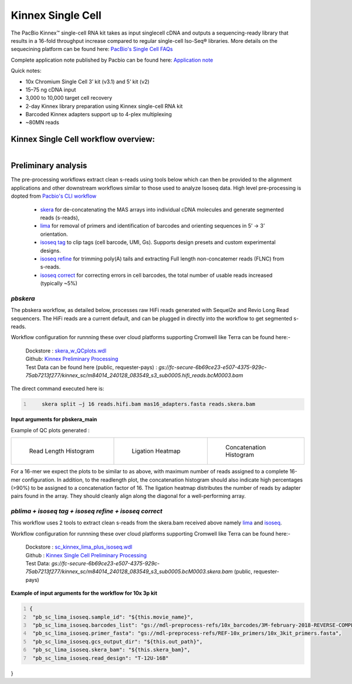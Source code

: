 Kinnex Single Cell
===================
.. image:: ../_images/kinnex_sc_pb.png
    :scale: 45%
    :alt: Novel Methods and R&D
    :align: right

The PacBio Kinnex™ single-cell RNA kit takes as input singlecell cDNA and outputs a sequencing-ready library that
results in a 16-fold throughput increase compared to
regular single-cell Iso-Seq® libraries. More details on the sequecining platform can be found here: `PacBio's Single Cell FAQs <https://www.pacb.com/products-and-services/applications/rna-sequencing/single-cell-rna-sequencing/>`_

Complete application note published by Pacbio can be found here:
`Application note <https://www.pacb.com/wp-content/uploads/Application-note-Kinnex-single-cell-RNA-kit-for-single-cell-isoform-sequencing.pdf>`_

Quick notes:

• 10x Chromium Single Cell 3’ kit (v3.1) and 5’ kit (v2)
• 15–75 ng cDNA input
• 3,000 to 10,000 target cell recovery
• 2-day Kinnex library preparation using Kinnex single-cell RNA kit
• Barcoded Kinnex adapters support up to 4-plex multiplexing
• ~80MN reads



Kinnex Single Cell workflow overview:
-------------------------------------
.. figure:: ../_images/kinnex_sc.png
   :alt: Novel Methods and R&D
   :align: left


Preliminary analysis
--------------------
The pre-processing workflows extract clean s-reads using tools below which can then be provided to the alignment applications and other downstream workflows similar to those used to analyze Isoseq data.
High level pre-processing is dopted from `Pacbio's CLI workflow <https://isoseq.how/umi/cli-workflow.html>`_

   - `skera <https://skera.how/>`_ for de-concatenating the MAS arrays into individual cDNA molecules and generate segmented reads (s-reads),
   - `lima <https://lima.how/>`_ for removal of primers and identification of barcodes and orienting sequences in 5’ → 3’ orientation.
   - `isoseq tag <https://isoseq.how/umi/umi-barcode-design.html#umibarcode-designs>`_  to clip tags (cell barcode, UMI, Gs). Supports design presets and custom experimental designs.
   - `isoseq refine <https://isoseq.how/getting-started.html>`_ for trimming poly(A) tails and extracting Full length non-concatemer reads (FLNC) from s-reads.
   - `isoseq correct <https://isoseq.how/umi/isoseq-correct.html>`_ for correcting errors in cell barcodes, the total number of usable reads increased (typically ~5%)


`pbskera`
~~~~~~~~~
The pbskera workflow, as detailed below, processes raw HiFi reads generated with Sequel2e and Revio Long Read sequencers. The HiFi reads are a current default, and can be plugged in directly into the workflow to get segmented s-reads. 

Workflow configuration for runnning these over cloud platforms supporting Cromwell like Terra can be found here:-

      | Dockstore : `skera_w_QCplots.wdl <https://dockstore.org/my-workflows/github.com/MethodsDev/masseq_data_processing/pbskera_main>`_
      | Github: `Kinnex Preliminary Processing <https://github.com/MethodsDev/masseq_data_processing>`_
      | Test Data can be found here (public, requester-pays) : `gs://fc-secure-6b69ce23-e507-4375-929c-75ab7213f277/kinnex_sc/m84014_240128_083549_s3_sub0005.hifi_reads.bcM0003.bam`


The direct command executed here is:

.. code:: bash
   :number-lines: 

       skera split –j 16 reads.hifi.bam mas16_adapters.fasta reads.skera.bam

**Input arguments for pbskera_main**

.. csv-table:: skera
   :file: ../_subpages/tables/skera_bulk.csv
   :header-rows: 1


Example of QC plots generated :

.. list-table:: 
    :widths: 35 32 33

    * - .. figure:: ../_images/m84014_240128_083549_s3_sub0005.bcM0003.readlen_hist.png
           :alt: m84014_240128_083549_s3_sub0005.bcM0003.readlen_hist

           Read Length Histogram

      - .. figure:: ../_images/m84014_240128_083549_s3_sub0005.bcM0003.ligations_heatmap.png
           :alt: m84014_240128_083549_s3_sub0005.bcM0003.ligations_heatmap

           Ligation Heatmap

      - .. figure:: ../_images/m84014_240128_083549_s3_sub0005.bcM0003.concat_hist.png
           :alt: m84014_240128_083549_s3_sub0005.bcM0003.ligations_heatmap

           Concatenation Histogram


For a 16-mer we expect the plots to be similar to as above, with maximum number of reads assigned to a complete 16-mer configuration.
In addition, to the readlength plot, the concatenation histogram should also indicate high percentages (>90%) to be assigned to a concatenation factor of 16.
The ligation heatmap distributes the number of reads by adapter pairs found in the array. They should cleanly align along the diagonal for a well-performing array.


`pblima  + isoseq tag + isoseq refine + isoseq correct`
~~~~~~~~~~~~~~~~~~~~~~~~~~~~~~~~~~~~~~~~~~~~~~~~~~~~~~~

.. figure:: ../_images/sc_schematic_worklfow.png
   :scale: 45%
   :align: right

This workflow uses 2 tools to extract clean s-reads from the skera.bam received above namely `lima <https://lima.how/get-started.html>`_ and `isoseq <https://isoseq.how/umi/>`_.  

Workflow configuration for runnning these over cloud platforms supporting Cromwell like Terra can be found here:-
   
      | Dockstore : `sc_kinnex_lima_plus_isoseq.wdl <https://dockstore.org/workflows/github.com/MethodsDev/masseq_data_processing/sc_kinnex_lima_plus_isoseq:main>`_
      | Github : `Kinnex Single Cell Preliminary Processing <https://github.com/MethodsDev/masseq_data_processing/blob/main/wdl/pb_sc_lima_plus_isoseq.wdl>`_
      | Test Data: `gs://fc-secure-6b69ce23-e507-4375-929c-75ab7213f277/kinnex_sc/m84014_240128_083549_s3_sub0005.bcM0003.skera.bam` (public, requester-pays)


**Example of input arguments for the workflow for 10x 3p kit**

.. code:: bash
  :number-lines: 

  {
   "pb_sc_lima_isoseq.sample_id": "${this.movie_name}",
   "pb_sc_lima_isoseq.barcodes_list": "gs://mdl-preprocess-refs/10x_barcodes/3M-february-2018-REVERSE-COMPLEMENTED.txt.gz",
   "pb_sc_lima_isoseq.primer_fasta": "gs://mdl-preprocess-refs/REF-10x_primers/10x_3kit_primers.fasta",
   "pb_sc_lima_isoseq.gcs_output_dir": "${this.out_path}",
   "pb_sc_lima_isoseq.skera_bam": "${this.skera_bam}",
   "pb_sc_lima_isoseq.read_design": "T-12U-16B"
}
